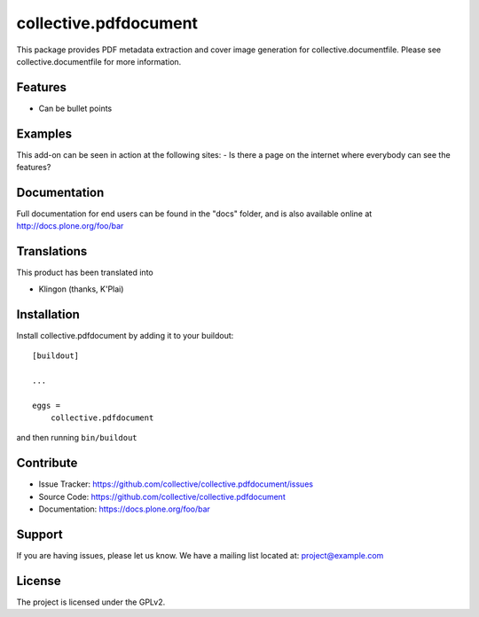 .. This README is meant for consumption by humans and pypi. Pypi can render rst files so please do not use Sphinx features.
   If you want to learn more about writing documentation, please check out: http://docs.plone.org/about/documentation_styleguide.html
   This text does not appear on pypi or github. It is a comment.

==============================================================================
collective.pdfdocument
==============================================================================

This package provides PDF metadata extraction and cover image generation for
collective.documentfile. Please see collective.documentfile for more information.

Features
--------

- Can be bullet points


Examples
--------

This add-on can be seen in action at the following sites:
- Is there a page on the internet where everybody can see the features?


Documentation
-------------

Full documentation for end users can be found in the "docs" folder, and is also available online at http://docs.plone.org/foo/bar


Translations
------------

This product has been translated into

- Klingon (thanks, K'Plai)


Installation
------------

Install collective.pdfdocument by adding it to your buildout::

    [buildout]

    ...

    eggs =
        collective.pdfdocument


and then running ``bin/buildout``


Contribute
----------

- Issue Tracker: https://github.com/collective/collective.pdfdocument/issues
- Source Code: https://github.com/collective/collective.pdfdocument
- Documentation: https://docs.plone.org/foo/bar


Support
-------

If you are having issues, please let us know.
We have a mailing list located at: project@example.com


License
-------

The project is licensed under the GPLv2.
